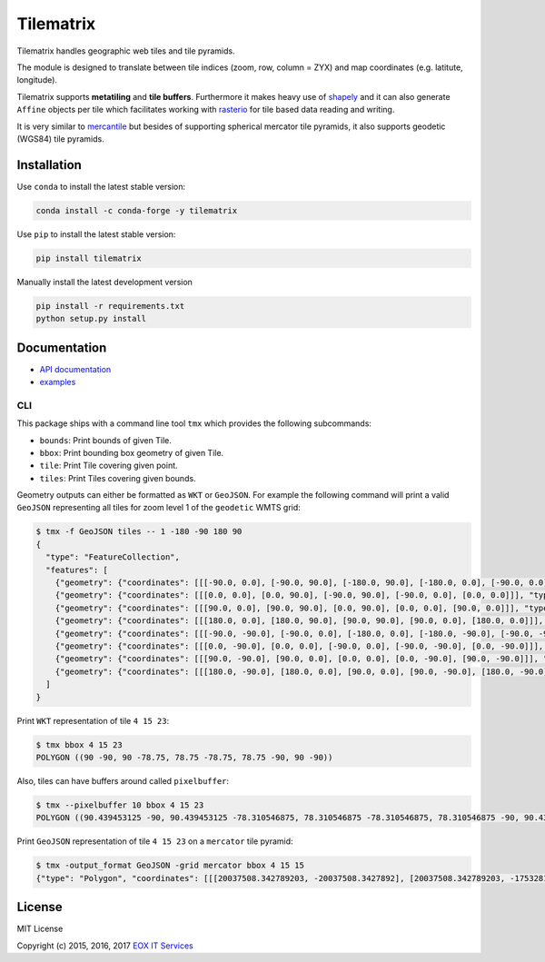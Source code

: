 ==========
Tilematrix
==========

Tilematrix handles geographic web tiles and tile pyramids.

.. image:: https://badge.fury.io/py/tilematrix.svg
    :target: https://badge.fury.io/py/tilematrix

.. image:: https://travis-ci.org/ungarj/tilematrix.svg?branch=master
    :target: https://travis-ci.org/ungarj/tilematrix

.. image:: https://coveralls.io/repos/github/ungarj/tilematrix/badge.svg?branch=master
    :target: https://coveralls.io/github/ungarj/tilematrix?branch=master

.. image:: https://img.shields.io/pypi/pyversions/mapchete.svg


The module is designed to translate between tile indices (zoom, row, column = ZYX) and
map coordinates (e.g. latitute, longitude).

Tilematrix supports **metatiling** and **tile buffers**. Furthermore it makes
heavy use of shapely_ and it can also generate ``Affine`` objects per tile which
facilitates working with rasterio_ for tile based data reading and writing.

It is very similar to mercantile_ but besides of supporting spherical mercator
tile pyramids, it also supports geodetic (WGS84) tile pyramids.

.. _shapely: http://toblerity.org/shapely/
.. _rasterio: https://github.com/mapbox/rasterio
.. _mercantile: https://github.com/mapbox/mercantile

------------
Installation
------------
Use ``conda`` to install the latest stable version:

.. code-block:: shell

    conda install -c conda-forge -y tilematrix

Use ``pip`` to install the latest stable version:

.. code-block:: shell

    pip install tilematrix

Manually install the latest development version

.. code-block:: shell

    pip install -r requirements.txt
    python setup.py install


-------------
Documentation
-------------

* `API documentation <doc/tilematrix.md>`_
* `examples <doc/examples.md>`_

CLI
---

This package ships with a command line tool ``tmx`` which provides the following
subcommands:

* ``bounds``: Print bounds of given Tile.
* ``bbox``: Print bounding box geometry of given Tile.
* ``tile``: Print Tile covering given point.
* ``tiles``: Print Tiles covering given bounds.

Geometry outputs can either be formatted as ``WKT`` or ``GeoJSON``. For example
the following command will print a valid ``GeoJSON`` representing all tiles
for zoom level 1 of the ``geodetic`` WMTS grid:

.. code-block:: shell

    $ tmx -f GeoJSON tiles -- 1 -180 -90 180 90
    {
      "type": "FeatureCollection",
      "features": [
        {"geometry": {"coordinates": [[[-90.0, 0.0], [-90.0, 90.0], [-180.0, 90.0], [-180.0, 0.0], [-90.0, 0.0]]], "type": "Polygon"}, "properties": {"col": 0, "row": 0, "zoom": 1}, "type": "Feature"},
        {"geometry": {"coordinates": [[[0.0, 0.0], [0.0, 90.0], [-90.0, 90.0], [-90.0, 0.0], [0.0, 0.0]]], "type": "Polygon"}, "properties": {"col": 1, "row": 0, "zoom": 1}, "type": "Feature"},
        {"geometry": {"coordinates": [[[90.0, 0.0], [90.0, 90.0], [0.0, 90.0], [0.0, 0.0], [90.0, 0.0]]], "type": "Polygon"}, "properties": {"col": 2, "row": 0, "zoom": 1}, "type": "Feature"},
        {"geometry": {"coordinates": [[[180.0, 0.0], [180.0, 90.0], [90.0, 90.0], [90.0, 0.0], [180.0, 0.0]]], "type": "Polygon"}, "properties": {"col": 3, "row": 0, "zoom": 1}, "type": "Feature"},
        {"geometry": {"coordinates": [[[-90.0, -90.0], [-90.0, 0.0], [-180.0, 0.0], [-180.0, -90.0], [-90.0, -90.0]]], "type": "Polygon"}, "properties": {"col": 0, "row": 1, "zoom": 1}, "type": "Feature"},
        {"geometry": {"coordinates": [[[0.0, -90.0], [0.0, 0.0], [-90.0, 0.0], [-90.0, -90.0], [0.0, -90.0]]], "type": "Polygon"}, "properties": {"col": 1, "row": 1, "zoom": 1}, "type": "Feature"},
        {"geometry": {"coordinates": [[[90.0, -90.0], [90.0, 0.0], [0.0, 0.0], [0.0, -90.0], [90.0, -90.0]]], "type": "Polygon"}, "properties": {"col": 2, "row": 1, "zoom": 1}, "type": "Feature"},
        {"geometry": {"coordinates": [[[180.0, -90.0], [180.0, 0.0], [90.0, 0.0], [90.0, -90.0], [180.0, -90.0]]], "type": "Polygon"}, "properties": {"col": 3, "row": 1, "zoom": 1}, "type": "Feature"}
      ]
    }



Print ``WKT`` representation of tile ``4 15 23``:

.. code-block:: shell

    $ tmx bbox 4 15 23
    POLYGON ((90 -90, 90 -78.75, 78.75 -78.75, 78.75 -90, 90 -90))


Also, tiles can have buffers around called ``pixelbuffer``:

.. code-block:: shell

    $ tmx --pixelbuffer 10 bbox 4 15 23
    POLYGON ((90.439453125 -90, 90.439453125 -78.310546875, 78.310546875 -78.310546875, 78.310546875 -90, 90.439453125 -90))


Print ``GeoJSON`` representation of tile ``4 15 23`` on a ``mercator`` tile
pyramid:

.. code-block:: shell

    $ tmx -output_format GeoJSON -grid mercator bbox 4 15 15
    {"type": "Polygon", "coordinates": [[[20037508.342789203, -20037508.3427892], [20037508.342789203, -17532819.799940553], [17532819.799940553, -17532819.799940553], [17532819.799940553, -20037508.3427892], [20037508.342789203, -20037508.3427892]]]}



-------
License
-------

MIT License

Copyright (c) 2015, 2016, 2017 `EOX IT Services`_

.. _`EOX IT Services`: https://eox.at/
